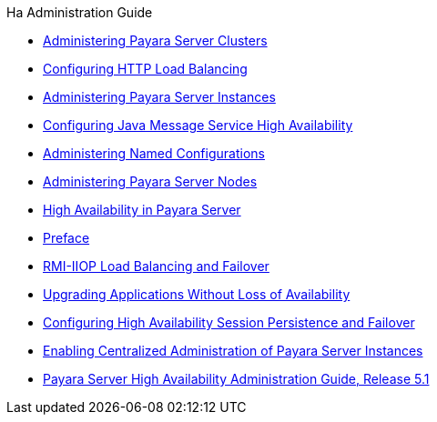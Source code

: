 .Ha Administration Guide
* xref:clusters.adoc[Administering Payara Server Clusters]
* xref:http-load-balancing.adoc[Configuring HTTP Load Balancing]
* xref:instances.adoc[Administering Payara Server Instances]
* xref:jms.adoc[Configuring Java Message Service High Availability]
* xref:named-configurations.adoc[Administering Named Configurations]
* xref:nodes.adoc[Administering Payara Server Nodes]
* xref:overview.adoc[High Availability in Payara Server]
* xref:preface.adoc[Preface]
* xref:rmi-iiop.adoc[RMI-IIOP Load Balancing and Failover]
* xref:rolling-upgrade.adoc[Upgrading Applications Without Loss of Availability]
* xref:session-persistence-and-failover.adoc[Configuring High Availability Session Persistence and Failover]
* xref:ssh-setup.adoc[Enabling Centralized Administration of Payara Server Instances]
* xref:title.adoc[Payara Server High Availability Administration Guide, Release 5.1]
